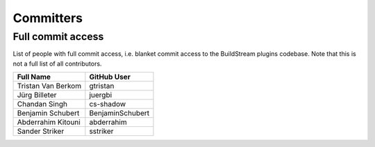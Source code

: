 .. _committers:

Committers
==========

Full commit access
-------------------
List of people with full commit access, i.e. blanket commit access to
the BuildStream plugins codebase. Note that this is not a full list of all
contributors.

+-----------------------------------+-----------------------------------+
| Full Name                         | GitHub User                       |
+===================================+===================================+
| Tristan Van Berkom                | gtristan                          |
+-----------------------------------+-----------------------------------+
| Jürg Billeter                     | juergbi                           |
+-----------------------------------+-----------------------------------+
| Chandan Singh                     | cs-shadow                         |
+-----------------------------------+-----------------------------------+
| Benjamin Schubert                 | BenjaminSchubert                  |
+-----------------------------------+-----------------------------------+
| Abderrahim Kitouni                | abderrahim                        |
+-----------------------------------+-----------------------------------+
| Sander Striker                    | sstriker                          |
+-----------------------------------+-----------------------------------+
